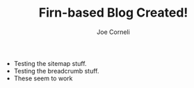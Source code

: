 #+title: Firn-based Blog Created!
#+FIRN_UNDER: Updates
#+FIRN_LAYOUT: update
#+DATE_CREATED: <2021-01-04 Mon>
#+AUTHOR: Joe Corneli

- Testing the sitemap stuff.
- Testing the breadcrumb stuff.
- These seem to work
